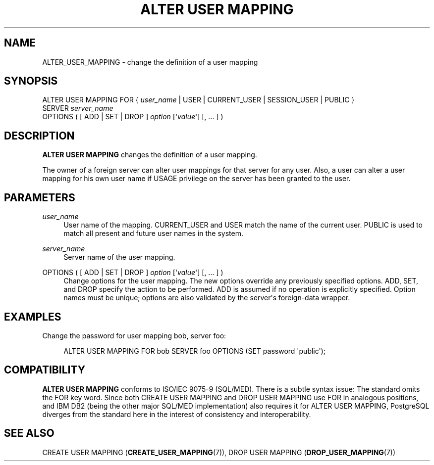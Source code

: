 '\" t
.\"     Title: ALTER USER MAPPING
.\"    Author: The PostgreSQL Global Development Group
.\" Generator: DocBook XSL Stylesheets v1.79.1 <http://docbook.sf.net/>
.\"      Date: 2020
.\"    Manual: PostgreSQL 9.5.21 Documentation
.\"    Source: PostgreSQL 9.5.21
.\"  Language: English
.\"
.TH "ALTER USER MAPPING" "7" "2020" "PostgreSQL 9.5.21" "PostgreSQL 9.5.21 Documentation"
.\" -----------------------------------------------------------------
.\" * Define some portability stuff
.\" -----------------------------------------------------------------
.\" ~~~~~~~~~~~~~~~~~~~~~~~~~~~~~~~~~~~~~~~~~~~~~~~~~~~~~~~~~~~~~~~~~
.\" http://bugs.debian.org/507673
.\" http://lists.gnu.org/archive/html/groff/2009-02/msg00013.html
.\" ~~~~~~~~~~~~~~~~~~~~~~~~~~~~~~~~~~~~~~~~~~~~~~~~~~~~~~~~~~~~~~~~~
.ie \n(.g .ds Aq \(aq
.el       .ds Aq '
.\" -----------------------------------------------------------------
.\" * set default formatting
.\" -----------------------------------------------------------------
.\" disable hyphenation
.nh
.\" disable justification (adjust text to left margin only)
.ad l
.\" -----------------------------------------------------------------
.\" * MAIN CONTENT STARTS HERE *
.\" -----------------------------------------------------------------
.SH "NAME"
ALTER_USER_MAPPING \- change the definition of a user mapping
.SH "SYNOPSIS"
.sp
.nf
ALTER USER MAPPING FOR { \fIuser_name\fR | USER | CURRENT_USER | SESSION_USER | PUBLIC }
    SERVER \fIserver_name\fR
    OPTIONS ( [ ADD | SET | DROP ] \fIoption\fR [\*(Aq\fIvalue\fR\*(Aq] [, \&.\&.\&. ] )
.fi
.SH "DESCRIPTION"
.PP
\fBALTER USER MAPPING\fR
changes the definition of a user mapping\&.
.PP
The owner of a foreign server can alter user mappings for that server for any user\&. Also, a user can alter a user mapping for his own user name if
USAGE
privilege on the server has been granted to the user\&.
.SH "PARAMETERS"
.PP
\fIuser_name\fR
.RS 4
User name of the mapping\&.
CURRENT_USER
and
USER
match the name of the current user\&.
PUBLIC
is used to match all present and future user names in the system\&.
.RE
.PP
\fIserver_name\fR
.RS 4
Server name of the user mapping\&.
.RE
.PP
OPTIONS ( [ ADD | SET | DROP ] \fIoption\fR [\*(Aq\fIvalue\fR\*(Aq] [, \&.\&.\&. ] )
.RS 4
Change options for the user mapping\&. The new options override any previously specified options\&.
ADD,
SET, and
DROP
specify the action to be performed\&.
ADD
is assumed if no operation is explicitly specified\&. Option names must be unique; options are also validated by the server\*(Aqs foreign\-data wrapper\&.
.RE
.SH "EXAMPLES"
.PP
Change the password for user mapping
bob, server
foo:
.sp
.if n \{\
.RS 4
.\}
.nf
ALTER USER MAPPING FOR bob SERVER foo OPTIONS (SET password \*(Aqpublic\*(Aq);
.fi
.if n \{\
.RE
.\}
.SH "COMPATIBILITY"
.PP
\fBALTER USER MAPPING\fR
conforms to ISO/IEC 9075\-9 (SQL/MED)\&. There is a subtle syntax issue: The standard omits the
FOR
key word\&. Since both
CREATE USER MAPPING
and
DROP USER MAPPING
use
FOR
in analogous positions, and IBM DB2 (being the other major SQL/MED implementation) also requires it for
ALTER USER MAPPING, PostgreSQL diverges from the standard here in the interest of consistency and interoperability\&.
.SH "SEE ALSO"
CREATE USER MAPPING (\fBCREATE_USER_MAPPING\fR(7)), DROP USER MAPPING (\fBDROP_USER_MAPPING\fR(7))
